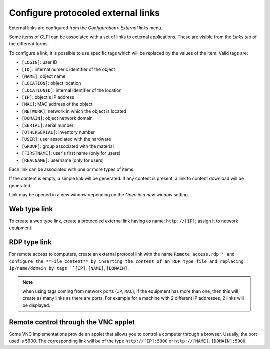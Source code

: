 Configure protocoled external links
===================================

External links are configured from the *Configuration> External links* menu.

Some items of GLPI can be associated with a set of links to external applications. These are visible from the *Links* tab of the different forms.

To configure a link, it is possible to use specific tags which will be replaced by the values ​​of the item. Valid tags are:

* ``[LOGIN]``: user ID
* ``[ID]``: internal numeric identifier of the object
* ``[NAME]``: object name
* ``[LOCATION]``: object location
* ``[LOCATIONID]``: internal identifier of the location
* ``[IP]``: object's IP address
* ``[MAC]``: MAC address of the object
* ``[NETWORK]``: network in which the object is located
* ``[DOMAIN]``: object network domain
* ``[SERIAL]``: serial number
* ``[OTHERSERIAL]``: inventory number
* ``[USER]``: user associated with the hardware
* ``[GROUP]``: group associated with the material
* ``[FIRSTNAME]``: user's first name (only for users)
* ``[REALNAME]``: username (only for users)

Each link can be associated with one or more types of items.

If the content is empty, a simple link will be generated. If any content is present, a link to content download will be generated.

Link may be opened in a new window depending on the *Open in a new window* setting.

Web type link
-------------

To create a web type link, create a protocoled external link having as name: ``http://[IP]``; assign it to network equipment.

RDP type link
-------------

For remote access to computers, create an external protocol link with the name ``Remote access.rdp'' and configure the **File content** by inserting the content of an RDP type file and replacing ip/name/domain by tags ``[IP]``, ``[NAME]``, ``[DOMAIN]``.

.. note:: when using tags coming from network ports (``IP``, ``MAC``), if the equipment has more than one, then this will create as many links as there are ports. For example for a machine with 2 different IP addresses, 2 links will be displayed.

Remote control through the VNC applet
-------------------------------------

Some VNC implementations provide an applet that allows you to control a computer through a browser. Usually, the port used is 5900. The corresponding link will be of the type ``http://[IP]:5900`` or ``http://[NAME].[DOMAIN]:5900``.

